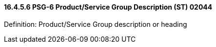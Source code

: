 ==== 16.4.5.6 PSG-6 Product/Service Group Description (ST) 02044

Definition: Product/Service Group description or heading


